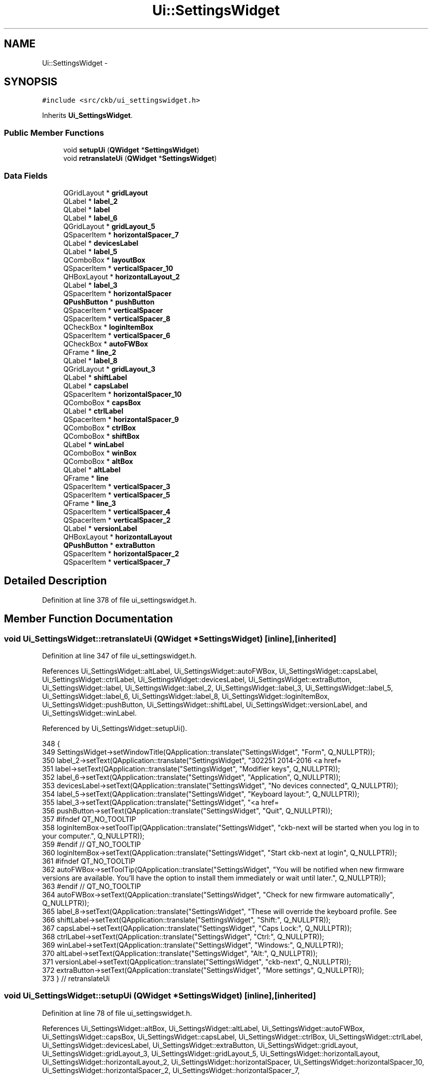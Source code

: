 .TH "Ui::SettingsWidget" 3 "Sun Jun 4 2017" "Version beta-v0.2.8+testing at branch all-mine" "ckb-next" \" -*- nroff -*-
.ad l
.nh
.SH NAME
Ui::SettingsWidget \- 
.SH SYNOPSIS
.br
.PP
.PP
\fC#include <src/ckb/ui_settingswidget\&.h>\fP
.PP
Inherits \fBUi_SettingsWidget\fP\&.
.SS "Public Member Functions"

.in +1c
.ti -1c
.RI "void \fBsetupUi\fP (\fBQWidget\fP *\fBSettingsWidget\fP)"
.br
.ti -1c
.RI "void \fBretranslateUi\fP (\fBQWidget\fP *\fBSettingsWidget\fP)"
.br
.in -1c
.SS "Data Fields"

.in +1c
.ti -1c
.RI "QGridLayout * \fBgridLayout\fP"
.br
.ti -1c
.RI "QLabel * \fBlabel_2\fP"
.br
.ti -1c
.RI "QLabel * \fBlabel\fP"
.br
.ti -1c
.RI "QLabel * \fBlabel_6\fP"
.br
.ti -1c
.RI "QGridLayout * \fBgridLayout_5\fP"
.br
.ti -1c
.RI "QSpacerItem * \fBhorizontalSpacer_7\fP"
.br
.ti -1c
.RI "QLabel * \fBdevicesLabel\fP"
.br
.ti -1c
.RI "QLabel * \fBlabel_5\fP"
.br
.ti -1c
.RI "QComboBox * \fBlayoutBox\fP"
.br
.ti -1c
.RI "QSpacerItem * \fBverticalSpacer_10\fP"
.br
.ti -1c
.RI "QHBoxLayout * \fBhorizontalLayout_2\fP"
.br
.ti -1c
.RI "QLabel * \fBlabel_3\fP"
.br
.ti -1c
.RI "QSpacerItem * \fBhorizontalSpacer\fP"
.br
.ti -1c
.RI "\fBQPushButton\fP * \fBpushButton\fP"
.br
.ti -1c
.RI "QSpacerItem * \fBverticalSpacer\fP"
.br
.ti -1c
.RI "QSpacerItem * \fBverticalSpacer_8\fP"
.br
.ti -1c
.RI "QCheckBox * \fBloginItemBox\fP"
.br
.ti -1c
.RI "QSpacerItem * \fBverticalSpacer_6\fP"
.br
.ti -1c
.RI "QCheckBox * \fBautoFWBox\fP"
.br
.ti -1c
.RI "QFrame * \fBline_2\fP"
.br
.ti -1c
.RI "QLabel * \fBlabel_8\fP"
.br
.ti -1c
.RI "QGridLayout * \fBgridLayout_3\fP"
.br
.ti -1c
.RI "QLabel * \fBshiftLabel\fP"
.br
.ti -1c
.RI "QLabel * \fBcapsLabel\fP"
.br
.ti -1c
.RI "QSpacerItem * \fBhorizontalSpacer_10\fP"
.br
.ti -1c
.RI "QComboBox * \fBcapsBox\fP"
.br
.ti -1c
.RI "QLabel * \fBctrlLabel\fP"
.br
.ti -1c
.RI "QSpacerItem * \fBhorizontalSpacer_9\fP"
.br
.ti -1c
.RI "QComboBox * \fBctrlBox\fP"
.br
.ti -1c
.RI "QComboBox * \fBshiftBox\fP"
.br
.ti -1c
.RI "QLabel * \fBwinLabel\fP"
.br
.ti -1c
.RI "QComboBox * \fBwinBox\fP"
.br
.ti -1c
.RI "QComboBox * \fBaltBox\fP"
.br
.ti -1c
.RI "QLabel * \fBaltLabel\fP"
.br
.ti -1c
.RI "QFrame * \fBline\fP"
.br
.ti -1c
.RI "QSpacerItem * \fBverticalSpacer_3\fP"
.br
.ti -1c
.RI "QSpacerItem * \fBverticalSpacer_5\fP"
.br
.ti -1c
.RI "QFrame * \fBline_3\fP"
.br
.ti -1c
.RI "QSpacerItem * \fBverticalSpacer_4\fP"
.br
.ti -1c
.RI "QSpacerItem * \fBverticalSpacer_2\fP"
.br
.ti -1c
.RI "QLabel * \fBversionLabel\fP"
.br
.ti -1c
.RI "QHBoxLayout * \fBhorizontalLayout\fP"
.br
.ti -1c
.RI "\fBQPushButton\fP * \fBextraButton\fP"
.br
.ti -1c
.RI "QSpacerItem * \fBhorizontalSpacer_2\fP"
.br
.ti -1c
.RI "QSpacerItem * \fBverticalSpacer_7\fP"
.br
.in -1c
.SH "Detailed Description"
.PP 
Definition at line 378 of file ui_settingswidget\&.h\&.
.SH "Member Function Documentation"
.PP 
.SS "void Ui_SettingsWidget::retranslateUi (\fBQWidget\fP *SettingsWidget)\fC [inline]\fP, \fC [inherited]\fP"

.PP
Definition at line 347 of file ui_settingswidget\&.h\&.
.PP
References Ui_SettingsWidget::altLabel, Ui_SettingsWidget::autoFWBox, Ui_SettingsWidget::capsLabel, Ui_SettingsWidget::ctrlLabel, Ui_SettingsWidget::devicesLabel, Ui_SettingsWidget::extraButton, Ui_SettingsWidget::label, Ui_SettingsWidget::label_2, Ui_SettingsWidget::label_3, Ui_SettingsWidget::label_5, Ui_SettingsWidget::label_6, Ui_SettingsWidget::label_8, Ui_SettingsWidget::loginItemBox, Ui_SettingsWidget::pushButton, Ui_SettingsWidget::shiftLabel, Ui_SettingsWidget::versionLabel, and Ui_SettingsWidget::winLabel\&.
.PP
Referenced by Ui_SettingsWidget::setupUi()\&.
.PP
.nf
348     {
349         SettingsWidget->setWindowTitle(QApplication::translate("SettingsWidget", "Form", Q_NULLPTR));
350         label_2->setText(QApplication::translate("SettingsWidget", "\302\251 2014-2016 <a href=\"https://github\&.com/ccMSC/\" style=\"text-decoration:none;\">ccMSC</a>\&.<br/>\302\251 2017 <a href=\"https://github\&.com/mattanger/ckb-next/graphs/contributors\" style=\"text-decoration:none;\">The ckb-next development team</a>\&.", Q_NULLPTR));
351         label->setText(QApplication::translate("SettingsWidget", "Modifier keys", Q_NULLPTR));
352         label_6->setText(QApplication::translate("SettingsWidget", "Application", Q_NULLPTR));
353         devicesLabel->setText(QApplication::translate("SettingsWidget", "No devices connected", Q_NULLPTR));
354         label_5->setText(QApplication::translate("SettingsWidget", "Keyboard layout:", Q_NULLPTR));
355         label_3->setText(QApplication::translate("SettingsWidget", "<a href=\"https://github\&.com/mattanger/ckb-next\" style=\"text-decoration:none;\">https://github\&.com/mattanger/ckb-next</a>", Q_NULLPTR));
356         pushButton->setText(QApplication::translate("SettingsWidget", "Quit", Q_NULLPTR));
357 #ifndef QT_NO_TOOLTIP
358         loginItemBox->setToolTip(QApplication::translate("SettingsWidget", "ckb-next will be started when you log in to your computer\&.", Q_NULLPTR));
359 #endif // QT_NO_TOOLTIP
360         loginItemBox->setText(QApplication::translate("SettingsWidget", "Start ckb-next at login", Q_NULLPTR));
361 #ifndef QT_NO_TOOLTIP
362         autoFWBox->setToolTip(QApplication::translate("SettingsWidget", "You will be notified when new firmware versions are available\&. You'll have the option to install them immediately or wait until later\&.", Q_NULLPTR));
363 #endif // QT_NO_TOOLTIP
364         autoFWBox->setText(QApplication::translate("SettingsWidget", "Check for new firmware automatically", Q_NULLPTR));
365         label_8->setText(QApplication::translate("SettingsWidget", "These will override the keyboard profile\&. See \"Binding\" tab for more settings\&.", Q_NULLPTR));
366         shiftLabel->setText(QApplication::translate("SettingsWidget", "Shift:", Q_NULLPTR));
367         capsLabel->setText(QApplication::translate("SettingsWidget", "Caps Lock:", Q_NULLPTR));
368         ctrlLabel->setText(QApplication::translate("SettingsWidget", "Ctrl:", Q_NULLPTR));
369         winLabel->setText(QApplication::translate("SettingsWidget", "Windows:", Q_NULLPTR));
370         altLabel->setText(QApplication::translate("SettingsWidget", "Alt:", Q_NULLPTR));
371         versionLabel->setText(QApplication::translate("SettingsWidget", "ckb-next", Q_NULLPTR));
372         extraButton->setText(QApplication::translate("SettingsWidget", "More settings", Q_NULLPTR));
373     } // retranslateUi
.fi
.SS "void Ui_SettingsWidget::setupUi (\fBQWidget\fP *SettingsWidget)\fC [inline]\fP, \fC [inherited]\fP"

.PP
Definition at line 78 of file ui_settingswidget\&.h\&.
.PP
References Ui_SettingsWidget::altBox, Ui_SettingsWidget::altLabel, Ui_SettingsWidget::autoFWBox, Ui_SettingsWidget::capsBox, Ui_SettingsWidget::capsLabel, Ui_SettingsWidget::ctrlBox, Ui_SettingsWidget::ctrlLabel, Ui_SettingsWidget::devicesLabel, Ui_SettingsWidget::extraButton, Ui_SettingsWidget::gridLayout, Ui_SettingsWidget::gridLayout_3, Ui_SettingsWidget::gridLayout_5, Ui_SettingsWidget::horizontalLayout, Ui_SettingsWidget::horizontalLayout_2, Ui_SettingsWidget::horizontalSpacer, Ui_SettingsWidget::horizontalSpacer_10, Ui_SettingsWidget::horizontalSpacer_2, Ui_SettingsWidget::horizontalSpacer_7, Ui_SettingsWidget::horizontalSpacer_9, Ui_SettingsWidget::label, Ui_SettingsWidget::label_2, Ui_SettingsWidget::label_3, Ui_SettingsWidget::label_5, Ui_SettingsWidget::label_6, Ui_SettingsWidget::label_8, Ui_SettingsWidget::layoutBox, Ui_SettingsWidget::line, Ui_SettingsWidget::line_2, Ui_SettingsWidget::line_3, Ui_SettingsWidget::loginItemBox, Ui_SettingsWidget::pushButton, Ui_SettingsWidget::retranslateUi(), Ui_SettingsWidget::shiftBox, Ui_SettingsWidget::shiftLabel, Ui_SettingsWidget::versionLabel, Ui_SettingsWidget::verticalSpacer, Ui_SettingsWidget::verticalSpacer_10, Ui_SettingsWidget::verticalSpacer_2, Ui_SettingsWidget::verticalSpacer_3, Ui_SettingsWidget::verticalSpacer_4, Ui_SettingsWidget::verticalSpacer_5, Ui_SettingsWidget::verticalSpacer_6, Ui_SettingsWidget::verticalSpacer_7, Ui_SettingsWidget::verticalSpacer_8, Ui_SettingsWidget::winBox, and Ui_SettingsWidget::winLabel\&.
.PP
Referenced by SettingsWidget::SettingsWidget()\&.
.PP
.nf
79     {
80         if (SettingsWidget->objectName()\&.isEmpty())
81             SettingsWidget->setObjectName(QStringLiteral("SettingsWidget"));
82         SettingsWidget->resize(827, 654);
83         gridLayout = new QGridLayout(SettingsWidget);
84         gridLayout->setObjectName(QStringLiteral("gridLayout"));
85         label_2 = new QLabel(SettingsWidget);
86         label_2->setObjectName(QStringLiteral("label_2"));
87         label_2->setOpenExternalLinks(true);
88         label_2->setAlignment(Qt::AlignLeading|Qt::AlignLeft|Qt::AlignVCenter);
89 
90         gridLayout->addWidget(label_2, 20, 0, 1, 2);
91 
92         label = new QLabel(SettingsWidget);
93         label->setObjectName(QStringLiteral("label"));
94         QFont font;
95         font\&.setBold(true);
96         font\&.setWeight(75);
97         label->setFont(font);
98 
99         gridLayout->addWidget(label, 6, 0, 1, 2);
100 
101         label_6 = new QLabel(SettingsWidget);
102         label_6->setObjectName(QStringLiteral("label_6"));
103         label_6->setFont(font);
104 
105         gridLayout->addWidget(label_6, 12, 0, 1, 2);
106 
107         gridLayout_5 = new QGridLayout();
108         gridLayout_5->setObjectName(QStringLiteral("gridLayout_5"));
109         horizontalSpacer_7 = new QSpacerItem(40, 20, QSizePolicy::Expanding, QSizePolicy::Minimum);
110 
111         gridLayout_5->addItem(horizontalSpacer_7, 2, 2, 1, 1);
112 
113         devicesLabel = new QLabel(SettingsWidget);
114         devicesLabel->setObjectName(QStringLiteral("devicesLabel"));
115 
116         gridLayout_5->addWidget(devicesLabel, 0, 0, 1, 3);
117 
118         label_5 = new QLabel(SettingsWidget);
119         label_5->setObjectName(QStringLiteral("label_5"));
120 
121         gridLayout_5->addWidget(label_5, 2, 0, 1, 1);
122 
123         layoutBox = new QComboBox(SettingsWidget);
124         layoutBox->setObjectName(QStringLiteral("layoutBox"));
125 
126         gridLayout_5->addWidget(layoutBox, 2, 1, 1, 1);
127 
128         verticalSpacer_10 = new QSpacerItem(20, 6, QSizePolicy::Minimum, QSizePolicy::Fixed);
129 
130         gridLayout_5->addItem(verticalSpacer_10, 1, 0, 1, 1);
131 
132 
133         gridLayout->addLayout(gridLayout_5, 4, 1, 1, 1);
134 
135         horizontalLayout_2 = new QHBoxLayout();
136         horizontalLayout_2->setObjectName(QStringLiteral("horizontalLayout_2"));
137         label_3 = new QLabel(SettingsWidget);
138         label_3->setObjectName(QStringLiteral("label_3"));
139         label_3->setOpenExternalLinks(true);
140 
141         horizontalLayout_2->addWidget(label_3);
142 
143         horizontalSpacer = new QSpacerItem(40, 20, QSizePolicy::Expanding, QSizePolicy::Minimum);
144 
145         horizontalLayout_2->addItem(horizontalSpacer);
146 
147         pushButton = new QPushButton(SettingsWidget);
148         pushButton->setObjectName(QStringLiteral("pushButton"));
149         pushButton->setFlat(false);
150 
151         horizontalLayout_2->addWidget(pushButton);
152 
153 
154         gridLayout->addLayout(horizontalLayout_2, 21, 0, 1, 2);
155 
156         verticalSpacer = new QSpacerItem(20, 40, QSizePolicy::Minimum, QSizePolicy::Expanding);
157 
158         gridLayout->addItem(verticalSpacer, 19, 0, 1, 2);
159 
160         verticalSpacer_8 = new QSpacerItem(0, 28, QSizePolicy::Minimum, QSizePolicy::Fixed);
161 
162         gridLayout->addItem(verticalSpacer_8, 16, 0, 1, 1);
163 
164         loginItemBox = new QCheckBox(SettingsWidget);
165         loginItemBox->setObjectName(QStringLiteral("loginItemBox"));
166 
167         gridLayout->addWidget(loginItemBox, 16, 1, 1, 1);
168 
169         verticalSpacer_6 = new QSpacerItem(0, 28, QSizePolicy::Minimum, QSizePolicy::Fixed);
170 
171         gridLayout->addItem(verticalSpacer_6, 15, 0, 1, 1);
172 
173         autoFWBox = new QCheckBox(SettingsWidget);
174         autoFWBox->setObjectName(QStringLiteral("autoFWBox"));
175         autoFWBox->setChecked(true);
176 
177         gridLayout->addWidget(autoFWBox, 15, 1, 1, 1);
178 
179         line_2 = new QFrame(SettingsWidget);
180         line_2->setObjectName(QStringLiteral("line_2"));
181         line_2->setFrameShape(QFrame::HLine);
182         line_2->setFrameShadow(QFrame::Sunken);
183 
184         gridLayout->addWidget(line_2, 13, 0, 1, 2);
185 
186         label_8 = new QLabel(SettingsWidget);
187         label_8->setObjectName(QStringLiteral("label_8"));
188         QFont font1;
189         font1\&.setItalic(true);
190         label_8->setFont(font1);
191 
192         gridLayout->addWidget(label_8, 8, 1, 1, 1);
193 
194         gridLayout_3 = new QGridLayout();
195         gridLayout_3->setObjectName(QStringLiteral("gridLayout_3"));
196         shiftLabel = new QLabel(SettingsWidget);
197         shiftLabel->setObjectName(QStringLiteral("shiftLabel"));
198         QSizePolicy sizePolicy(QSizePolicy::Expanding, QSizePolicy::Preferred);
199         sizePolicy\&.setHorizontalStretch(0);
200         sizePolicy\&.setVerticalStretch(0);
201         sizePolicy\&.setHeightForWidth(shiftLabel->sizePolicy()\&.hasHeightForWidth());
202         shiftLabel->setSizePolicy(sizePolicy);
203         shiftLabel->setAlignment(Qt::AlignRight|Qt::AlignTrailing|Qt::AlignVCenter);
204 
205         gridLayout_3->addWidget(shiftLabel, 0, 3, 1, 1);
206 
207         capsLabel = new QLabel(SettingsWidget);
208         capsLabel->setObjectName(QStringLiteral("capsLabel"));
209         capsLabel->setAlignment(Qt::AlignRight|Qt::AlignTrailing|Qt::AlignVCenter);
210 
211         gridLayout_3->addWidget(capsLabel, 0, 1, 1, 1);
212 
213         horizontalSpacer_10 = new QSpacerItem(0, 0, QSizePolicy::Fixed, QSizePolicy::Minimum);
214 
215         gridLayout_3->addItem(horizontalSpacer_10, 0, 0, 1, 1);
216 
217         capsBox = new QComboBox(SettingsWidget);
218         capsBox->setObjectName(QStringLiteral("capsBox"));
219         QSizePolicy sizePolicy1(QSizePolicy::Expanding, QSizePolicy::Fixed);
220         sizePolicy1\&.setHorizontalStretch(0);
221         sizePolicy1\&.setVerticalStretch(0);
222         sizePolicy1\&.setHeightForWidth(capsBox->sizePolicy()\&.hasHeightForWidth());
223         capsBox->setSizePolicy(sizePolicy1);
224 
225         gridLayout_3->addWidget(capsBox, 0, 2, 1, 1);
226 
227         ctrlLabel = new QLabel(SettingsWidget);
228         ctrlLabel->setObjectName(QStringLiteral("ctrlLabel"));
229         ctrlLabel->setAlignment(Qt::AlignRight|Qt::AlignTrailing|Qt::AlignVCenter);
230 
231         gridLayout_3->addWidget(ctrlLabel, 1, 1, 1, 1);
232 
233         horizontalSpacer_9 = new QSpacerItem(40, 20, QSizePolicy::Expanding, QSizePolicy::Minimum);
234 
235         gridLayout_3->addItem(horizontalSpacer_9, 1, 7, 1, 1);
236 
237         ctrlBox = new QComboBox(SettingsWidget);
238         ctrlBox->setObjectName(QStringLiteral("ctrlBox"));
239 
240         gridLayout_3->addWidget(ctrlBox, 1, 2, 1, 1);
241 
242         shiftBox = new QComboBox(SettingsWidget);
243         shiftBox->setObjectName(QStringLiteral("shiftBox"));
244         sizePolicy1\&.setHeightForWidth(shiftBox->sizePolicy()\&.hasHeightForWidth());
245         shiftBox->setSizePolicy(sizePolicy1);
246 
247         gridLayout_3->addWidget(shiftBox, 0, 4, 1, 1);
248 
249         winLabel = new QLabel(SettingsWidget);
250         winLabel->setObjectName(QStringLiteral("winLabel"));
251         sizePolicy\&.setHeightForWidth(winLabel->sizePolicy()\&.hasHeightForWidth());
252         winLabel->setSizePolicy(sizePolicy);
253         winLabel->setAlignment(Qt::AlignRight|Qt::AlignTrailing|Qt::AlignVCenter);
254 
255         gridLayout_3->addWidget(winLabel, 1, 3, 1, 1);
256 
257         winBox = new QComboBox(SettingsWidget);
258         winBox->setObjectName(QStringLiteral("winBox"));
259         sizePolicy1\&.setHeightForWidth(winBox->sizePolicy()\&.hasHeightForWidth());
260         winBox->setSizePolicy(sizePolicy1);
261 
262         gridLayout_3->addWidget(winBox, 1, 4, 1, 1);
263 
264         altBox = new QComboBox(SettingsWidget);
265         altBox->setObjectName(QStringLiteral("altBox"));
266         sizePolicy1\&.setHeightForWidth(altBox->sizePolicy()\&.hasHeightForWidth());
267         altBox->setSizePolicy(sizePolicy1);
268 
269         gridLayout_3->addWidget(altBox, 1, 6, 1, 1);
270 
271         altLabel = new QLabel(SettingsWidget);
272         altLabel->setObjectName(QStringLiteral("altLabel"));
273         sizePolicy\&.setHeightForWidth(altLabel->sizePolicy()\&.hasHeightForWidth());
274         altLabel->setSizePolicy(sizePolicy);
275         altLabel->setAlignment(Qt::AlignRight|Qt::AlignTrailing|Qt::AlignVCenter);
276 
277         gridLayout_3->addWidget(altLabel, 1, 5, 1, 1);
278 
279 
280         gridLayout->addLayout(gridLayout_3, 10, 1, 1, 1);
281 
282         line = new QFrame(SettingsWidget);
283         line->setObjectName(QStringLiteral("line"));
284         line->setFrameShape(QFrame::HLine);
285         line->setFrameShadow(QFrame::Sunken);
286 
287         gridLayout->addWidget(line, 1, 0, 1, 2);
288 
289         verticalSpacer_3 = new QSpacerItem(0, 5, QSizePolicy::Minimum, QSizePolicy::Fixed);
290 
291         gridLayout->addItem(verticalSpacer_3, 2, 1, 1, 1);
292 
293         verticalSpacer_5 = new QSpacerItem(20, 12, QSizePolicy::Minimum, QSizePolicy::Fixed);
294 
295         gridLayout->addItem(verticalSpacer_5, 11, 1, 1, 1);
296 
297         line_3 = new QFrame(SettingsWidget);
298         line_3->setObjectName(QStringLiteral("line_3"));
299         QSizePolicy sizePolicy2(QSizePolicy::Minimum, QSizePolicy::Fixed);
300         sizePolicy2\&.setHorizontalStretch(0);
301         sizePolicy2\&.setVerticalStretch(0);
302         sizePolicy2\&.setHeightForWidth(line_3->sizePolicy()\&.hasHeightForWidth());
303         line_3->setSizePolicy(sizePolicy2);
304         line_3->setFrameShape(QFrame::HLine);
305         line_3->setFrameShadow(QFrame::Sunken);
306 
307         gridLayout->addWidget(line_3, 7, 0, 1, 2);
308 
309         verticalSpacer_4 = new QSpacerItem(20, 6, QSizePolicy::Minimum, QSizePolicy::Fixed);
310 
311         gridLayout->addItem(verticalSpacer_4, 9, 1, 1, 1);
312 
313         verticalSpacer_2 = new QSpacerItem(20, 12, QSizePolicy::Minimum, QSizePolicy::Fixed);
314 
315         gridLayout->addItem(verticalSpacer_2, 5, 1, 1, 1);
316 
317         versionLabel = new QLabel(SettingsWidget);
318         versionLabel->setObjectName(QStringLiteral("versionLabel"));
319         versionLabel->setFont(font);
320 
321         gridLayout->addWidget(versionLabel, 0, 0, 1, 2);
322 
323         horizontalLayout = new QHBoxLayout();
324         horizontalLayout->setObjectName(QStringLiteral("horizontalLayout"));
325         extraButton = new QPushButton(SettingsWidget);
326         extraButton->setObjectName(QStringLiteral("extraButton"));
327 
328         horizontalLayout->addWidget(extraButton);
329 
330         horizontalSpacer_2 = new QSpacerItem(40, 20, QSizePolicy::Expanding, QSizePolicy::Minimum);
331 
332         horizontalLayout->addItem(horizontalSpacer_2);
333 
334 
335         gridLayout->addLayout(horizontalLayout, 17, 1, 1, 1);
336 
337         verticalSpacer_7 = new QSpacerItem(0, 28, QSizePolicy::Minimum, QSizePolicy::Fixed);
338 
339         gridLayout->addItem(verticalSpacer_7, 17, 0, 1, 1);
340 
341 
342         retranslateUi(SettingsWidget);
343 
344         QMetaObject::connectSlotsByName(SettingsWidget);
345     } // setupUi
.fi
.SH "Field Documentation"
.PP 
.SS "QComboBox* Ui_SettingsWidget::altBox\fC [inherited]\fP"

.PP
Definition at line 64 of file ui_settingswidget\&.h\&.
.PP
Referenced by SettingsWidget::SettingsWidget(), Ui_SettingsWidget::setupUi(), and SettingsWidget::updateModifiers()\&.
.SS "QLabel* Ui_SettingsWidget::altLabel\fC [inherited]\fP"

.PP
Definition at line 65 of file ui_settingswidget\&.h\&.
.PP
Referenced by Ui_SettingsWidget::retranslateUi(), and Ui_SettingsWidget::setupUi()\&.
.SS "QCheckBox* Ui_SettingsWidget::autoFWBox\fC [inherited]\fP"

.PP
Definition at line 50 of file ui_settingswidget\&.h\&.
.PP
Referenced by Ui_SettingsWidget::retranslateUi(), SettingsWidget::SettingsWidget(), and Ui_SettingsWidget::setupUi()\&.
.SS "QComboBox* Ui_SettingsWidget::capsBox\fC [inherited]\fP"

.PP
Definition at line 57 of file ui_settingswidget\&.h\&.
.PP
Referenced by SettingsWidget::SettingsWidget(), Ui_SettingsWidget::setupUi(), and SettingsWidget::updateModifiers()\&.
.SS "QLabel* Ui_SettingsWidget::capsLabel\fC [inherited]\fP"

.PP
Definition at line 55 of file ui_settingswidget\&.h\&.
.PP
Referenced by Ui_SettingsWidget::retranslateUi(), and Ui_SettingsWidget::setupUi()\&.
.SS "QComboBox* Ui_SettingsWidget::ctrlBox\fC [inherited]\fP"

.PP
Definition at line 60 of file ui_settingswidget\&.h\&.
.PP
Referenced by SettingsWidget::SettingsWidget(), Ui_SettingsWidget::setupUi(), and SettingsWidget::updateModifiers()\&.
.SS "QLabel* Ui_SettingsWidget::ctrlLabel\fC [inherited]\fP"

.PP
Definition at line 58 of file ui_settingswidget\&.h\&.
.PP
Referenced by Ui_SettingsWidget::retranslateUi(), and Ui_SettingsWidget::setupUi()\&.
.SS "QLabel* Ui_SettingsWidget::devicesLabel\fC [inherited]\fP"

.PP
Definition at line 38 of file ui_settingswidget\&.h\&.
.PP
Referenced by Ui_SettingsWidget::retranslateUi(), SettingsWidget::setStatus(), and Ui_SettingsWidget::setupUi()\&.
.SS "\fBQPushButton\fP* Ui_SettingsWidget::extraButton\fC [inherited]\fP"

.PP
Definition at line 74 of file ui_settingswidget\&.h\&.
.PP
Referenced by Ui_SettingsWidget::retranslateUi(), and Ui_SettingsWidget::setupUi()\&.
.SS "QGridLayout* Ui_SettingsWidget::gridLayout\fC [inherited]\fP"

.PP
Definition at line 32 of file ui_settingswidget\&.h\&.
.PP
Referenced by Ui_SettingsWidget::setupUi()\&.
.SS "QGridLayout* Ui_SettingsWidget::gridLayout_3\fC [inherited]\fP"

.PP
Definition at line 53 of file ui_settingswidget\&.h\&.
.PP
Referenced by Ui_SettingsWidget::setupUi()\&.
.SS "QGridLayout* Ui_SettingsWidget::gridLayout_5\fC [inherited]\fP"

.PP
Definition at line 36 of file ui_settingswidget\&.h\&.
.PP
Referenced by Ui_SettingsWidget::setupUi()\&.
.SS "QHBoxLayout* Ui_SettingsWidget::horizontalLayout\fC [inherited]\fP"

.PP
Definition at line 73 of file ui_settingswidget\&.h\&.
.PP
Referenced by Ui_SettingsWidget::setupUi()\&.
.SS "QHBoxLayout* Ui_SettingsWidget::horizontalLayout_2\fC [inherited]\fP"

.PP
Definition at line 42 of file ui_settingswidget\&.h\&.
.PP
Referenced by Ui_SettingsWidget::setupUi()\&.
.SS "QSpacerItem* Ui_SettingsWidget::horizontalSpacer\fC [inherited]\fP"

.PP
Definition at line 44 of file ui_settingswidget\&.h\&.
.PP
Referenced by Ui_SettingsWidget::setupUi()\&.
.SS "QSpacerItem* Ui_SettingsWidget::horizontalSpacer_10\fC [inherited]\fP"

.PP
Definition at line 56 of file ui_settingswidget\&.h\&.
.PP
Referenced by Ui_SettingsWidget::setupUi()\&.
.SS "QSpacerItem* Ui_SettingsWidget::horizontalSpacer_2\fC [inherited]\fP"

.PP
Definition at line 75 of file ui_settingswidget\&.h\&.
.PP
Referenced by Ui_SettingsWidget::setupUi()\&.
.SS "QSpacerItem* Ui_SettingsWidget::horizontalSpacer_7\fC [inherited]\fP"

.PP
Definition at line 37 of file ui_settingswidget\&.h\&.
.PP
Referenced by Ui_SettingsWidget::setupUi()\&.
.SS "QSpacerItem* Ui_SettingsWidget::horizontalSpacer_9\fC [inherited]\fP"

.PP
Definition at line 59 of file ui_settingswidget\&.h\&.
.PP
Referenced by Ui_SettingsWidget::setupUi()\&.
.SS "QLabel* Ui_SettingsWidget::label\fC [inherited]\fP"

.PP
Definition at line 34 of file ui_settingswidget\&.h\&.
.PP
Referenced by Ui_SettingsWidget::retranslateUi(), and Ui_SettingsWidget::setupUi()\&.
.SS "QLabel* Ui_SettingsWidget::label_2\fC [inherited]\fP"

.PP
Definition at line 33 of file ui_settingswidget\&.h\&.
.PP
Referenced by Ui_SettingsWidget::retranslateUi(), and Ui_SettingsWidget::setupUi()\&.
.SS "QLabel* Ui_SettingsWidget::label_3\fC [inherited]\fP"

.PP
Definition at line 43 of file ui_settingswidget\&.h\&.
.PP
Referenced by Ui_SettingsWidget::retranslateUi(), and Ui_SettingsWidget::setupUi()\&.
.SS "QLabel* Ui_SettingsWidget::label_5\fC [inherited]\fP"

.PP
Definition at line 39 of file ui_settingswidget\&.h\&.
.PP
Referenced by Ui_SettingsWidget::retranslateUi(), and Ui_SettingsWidget::setupUi()\&.
.SS "QLabel* Ui_SettingsWidget::label_6\fC [inherited]\fP"

.PP
Definition at line 35 of file ui_settingswidget\&.h\&.
.PP
Referenced by Ui_SettingsWidget::retranslateUi(), and Ui_SettingsWidget::setupUi()\&.
.SS "QLabel* Ui_SettingsWidget::label_8\fC [inherited]\fP"

.PP
Definition at line 52 of file ui_settingswidget\&.h\&.
.PP
Referenced by Ui_SettingsWidget::retranslateUi(), and Ui_SettingsWidget::setupUi()\&.
.SS "QComboBox* Ui_SettingsWidget::layoutBox\fC [inherited]\fP"

.PP
Definition at line 40 of file ui_settingswidget\&.h\&.
.PP
Referenced by SettingsWidget::SettingsWidget(), Ui_SettingsWidget::setupUi(), and SettingsWidget::showLayoutDialog()\&.
.SS "QFrame* Ui_SettingsWidget::line\fC [inherited]\fP"

.PP
Definition at line 66 of file ui_settingswidget\&.h\&.
.PP
Referenced by Ui_SettingsWidget::setupUi()\&.
.SS "QFrame* Ui_SettingsWidget::line_2\fC [inherited]\fP"

.PP
Definition at line 51 of file ui_settingswidget\&.h\&.
.PP
Referenced by Ui_SettingsWidget::setupUi()\&.
.SS "QFrame* Ui_SettingsWidget::line_3\fC [inherited]\fP"

.PP
Definition at line 69 of file ui_settingswidget\&.h\&.
.PP
Referenced by Ui_SettingsWidget::setupUi()\&.
.SS "QCheckBox* Ui_SettingsWidget::loginItemBox\fC [inherited]\fP"

.PP
Definition at line 48 of file ui_settingswidget\&.h\&.
.PP
Referenced by Ui_SettingsWidget::retranslateUi(), SettingsWidget::SettingsWidget(), and Ui_SettingsWidget::setupUi()\&.
.SS "\fBQPushButton\fP* Ui_SettingsWidget::pushButton\fC [inherited]\fP"

.PP
Definition at line 45 of file ui_settingswidget\&.h\&.
.PP
Referenced by Ui_SettingsWidget::retranslateUi(), and Ui_SettingsWidget::setupUi()\&.
.SS "QComboBox* Ui_SettingsWidget::shiftBox\fC [inherited]\fP"

.PP
Definition at line 61 of file ui_settingswidget\&.h\&.
.PP
Referenced by SettingsWidget::SettingsWidget(), Ui_SettingsWidget::setupUi(), and SettingsWidget::updateModifiers()\&.
.SS "QLabel* Ui_SettingsWidget::shiftLabel\fC [inherited]\fP"

.PP
Definition at line 54 of file ui_settingswidget\&.h\&.
.PP
Referenced by Ui_SettingsWidget::retranslateUi(), and Ui_SettingsWidget::setupUi()\&.
.SS "QLabel* Ui_SettingsWidget::versionLabel\fC [inherited]\fP"

.PP
Definition at line 72 of file ui_settingswidget\&.h\&.
.PP
Referenced by Ui_SettingsWidget::retranslateUi(), Ui_SettingsWidget::setupUi(), and SettingsWidget::setVersion()\&.
.SS "QSpacerItem* Ui_SettingsWidget::verticalSpacer\fC [inherited]\fP"

.PP
Definition at line 46 of file ui_settingswidget\&.h\&.
.PP
Referenced by Ui_SettingsWidget::setupUi()\&.
.SS "QSpacerItem* Ui_SettingsWidget::verticalSpacer_10\fC [inherited]\fP"

.PP
Definition at line 41 of file ui_settingswidget\&.h\&.
.PP
Referenced by Ui_SettingsWidget::setupUi()\&.
.SS "QSpacerItem* Ui_SettingsWidget::verticalSpacer_2\fC [inherited]\fP"

.PP
Definition at line 71 of file ui_settingswidget\&.h\&.
.PP
Referenced by Ui_SettingsWidget::setupUi()\&.
.SS "QSpacerItem* Ui_SettingsWidget::verticalSpacer_3\fC [inherited]\fP"

.PP
Definition at line 67 of file ui_settingswidget\&.h\&.
.PP
Referenced by Ui_SettingsWidget::setupUi()\&.
.SS "QSpacerItem* Ui_SettingsWidget::verticalSpacer_4\fC [inherited]\fP"

.PP
Definition at line 70 of file ui_settingswidget\&.h\&.
.PP
Referenced by Ui_SettingsWidget::setupUi()\&.
.SS "QSpacerItem* Ui_SettingsWidget::verticalSpacer_5\fC [inherited]\fP"

.PP
Definition at line 68 of file ui_settingswidget\&.h\&.
.PP
Referenced by Ui_SettingsWidget::setupUi()\&.
.SS "QSpacerItem* Ui_SettingsWidget::verticalSpacer_6\fC [inherited]\fP"

.PP
Definition at line 49 of file ui_settingswidget\&.h\&.
.PP
Referenced by Ui_SettingsWidget::setupUi()\&.
.SS "QSpacerItem* Ui_SettingsWidget::verticalSpacer_7\fC [inherited]\fP"

.PP
Definition at line 76 of file ui_settingswidget\&.h\&.
.PP
Referenced by Ui_SettingsWidget::setupUi()\&.
.SS "QSpacerItem* Ui_SettingsWidget::verticalSpacer_8\fC [inherited]\fP"

.PP
Definition at line 47 of file ui_settingswidget\&.h\&.
.PP
Referenced by Ui_SettingsWidget::setupUi()\&.
.SS "QComboBox* Ui_SettingsWidget::winBox\fC [inherited]\fP"

.PP
Definition at line 63 of file ui_settingswidget\&.h\&.
.PP
Referenced by SettingsWidget::SettingsWidget(), Ui_SettingsWidget::setupUi(), and SettingsWidget::updateModifiers()\&.
.SS "QLabel* Ui_SettingsWidget::winLabel\fC [inherited]\fP"

.PP
Definition at line 62 of file ui_settingswidget\&.h\&.
.PP
Referenced by Ui_SettingsWidget::retranslateUi(), and Ui_SettingsWidget::setupUi()\&.

.SH "Author"
.PP 
Generated automatically by Doxygen for ckb-next from the source code\&.
